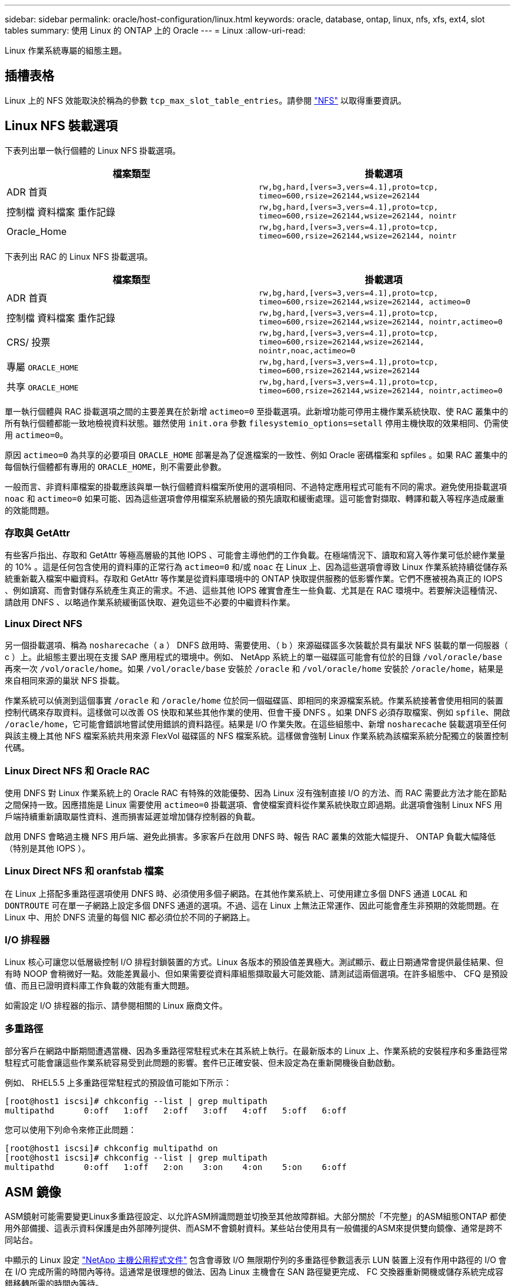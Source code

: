---
sidebar: sidebar 
permalink: oracle/host-configuration/linux.html 
keywords: oracle, database, ontap, linux, nfs, xfs, ext4, slot tables 
summary: 使用 Linux 的 ONTAP 上的 Oracle 
---
= Linux
:allow-uri-read: 


[role="lead"]
Linux 作業系統專屬的組態主題。



== 插槽表格

Linux 上的 NFS 效能取決於稱為的參數 `tcp_max_slot_table_entries`。請參閱 link:../../common/storage-configuration/nfs.html["NFS"] 以取得重要資訊。



== Linux NFS 裝載選項

下表列出單一執行個體的 Linux NFS 掛載選項。

|===
| 檔案類型 | 掛載選項 


| ADR 首頁 | `rw,bg,hard,[vers=3,vers=4.1],proto=tcp,
timeo=600,rsize=262144,wsize=262144` 


| 控制檔
資料檔案
重作記錄 | `rw,bg,hard,[vers=3,vers=4.1],proto=tcp,
timeo=600,rsize=262144,wsize=262144,
nointr` 


| Oracle_Home | `rw,bg,hard,[vers=3,vers=4.1],proto=tcp,
timeo=600,rsize=262144,wsize=262144,
nointr` 
|===
下表列出 RAC 的 Linux NFS 掛載選項。

|===
| 檔案類型 | 掛載選項 


| ADR 首頁 | `rw,bg,hard,[vers=3,vers=4.1],proto=tcp,
timeo=600,rsize=262144,wsize=262144,
actimeo=0` 


| 控制檔
資料檔案
重作記錄 | `rw,bg,hard,[vers=3,vers=4.1],proto=tcp,
timeo=600,rsize=262144,wsize=262144,
nointr,actimeo=0` 


| CRS/ 投票 | `rw,bg,hard,[vers=3,vers=4.1],proto=tcp,
timeo=600,rsize=262144,wsize=262144,
nointr,noac,actimeo=0` 


| 專屬 `ORACLE_HOME` | `rw,bg,hard,[vers=3,vers=4.1],proto=tcp,
timeo=600,rsize=262144,wsize=262144` 


| 共享 `ORACLE_HOME` | `rw,bg,hard,[vers=3,vers=4.1],proto=tcp,
timeo=600,rsize=262144,wsize=262144,
nointr,actimeo=0` 
|===
單一執行個體與 RAC 掛載選項之間的主要差異在於新增 `actimeo=0` 至掛載選項。此新增功能可停用主機作業系統快取、使 RAC 叢集中的所有執行個體都能一致地檢視資料狀態。雖然使用 `init.ora` 參數 `filesystemio_options=setall` 停用主機快取的效果相同、仍需使用 `actimeo=0`。

原因 `actimeo=0` 為共享的必要項目 `ORACLE_HOME` 部署是為了促進檔案的一致性、例如 Oracle 密碼檔案和 spfiles 。如果 RAC 叢集中的每個執行個體都有專用的 `ORACLE_HOME`，則不需要此參數。

一般而言、非資料庫檔案的掛載應該與單一執行個體資料檔案所使用的選項相同、不過特定應用程式可能有不同的需求。避免使用掛載選項 `noac` 和 `actimeo=0` 如果可能、因為這些選項會停用檔案系統層級的預先讀取和緩衝處理。這可能會對擷取、轉譯和載入等程序造成嚴重的效能問題。



=== 存取與 GetAttr

有些客戶指出、存取和 GetAttr 等極高層級的其他 IOPS 、可能會主導他們的工作負載。在極端情況下、讀取和寫入等作業可低於總作業量的 10% 。這是任何包含使用的資料庫的正常行為 `actimeo=0` 和/或 `noac` 在 Linux 上、因為這些選項會導致 Linux 作業系統持續從儲存系統重新載入檔案中繼資料。存取和 GetAttr 等作業是從資料庫環境中的 ONTAP 快取提供服務的低影響作業。它們不應被視為真正的 IOPS 、例如讀寫、而會對儲存系統產生真正的需求。不過、這些其他 IOPS 確實會產生一些負載、尤其是在 RAC 環境中。若要解決這種情況、請啟用 DNFS 、以略過作業系統緩衝區快取、避免這些不必要的中繼資料作業。



=== Linux Direct NFS

另一個掛載選項、稱為 `nosharecache`（ a ） DNFS 啟用時、需要使用、（ b ）來源磁碟區多次裝載於具有巢狀 NFS 裝載的單一伺服器（ c ）上。此組態主要出現在支援 SAP 應用程式的環境中。例如、 NetApp 系統上的單一磁碟區可能會有位於的目錄 `/vol/oracle/base` 再來一次 `/vol/oracle/home`。如果 `/vol/oracle/base` 安裝於 `/oracle` 和 `/vol/oracle/home` 安裝於 `/oracle/home`，結果是來自相同來源的巢狀 NFS 掛載。

作業系統可以偵測到這個事實 `/oracle` 和 `/oracle/home` 位於同一個磁碟區、即相同的來源檔案系統。作業系統接著會使用相同的裝置控制代碼來存取資料。這樣做可以改善 OS 快取和某些其他作業的使用、但會干擾 DNFS 。如果 DNFS 必須存取檔案、例如 `spfile`、開啟 `/oracle/home`，它可能會錯誤地嘗試使用錯誤的資料路徑。結果是 I/O 作業失敗。在這些組態中、新增 `nosharecache` 裝載選項至任何與該主機上其他 NFS 檔案系統共用來源 FlexVol 磁碟區的 NFS 檔案系統。這樣做會強制 Linux 作業系統為該檔案系統分配獨立的裝置控制代碼。



=== Linux Direct NFS 和 Oracle RAC

使用 DNFS 對 Linux 作業系統上的 Oracle RAC 有特殊的效能優勢、因為 Linux 沒有強制直接 I/O 的方法、而 RAC 需要此方法才能在節點之間保持一致。因應措施是 Linux 需要使用 `actimeo=0` 掛載選項、會使檔案資料從作業系統快取立即過期。此選項會強制 Linux NFS 用戶端持續重新讀取屬性資料、進而損害延遲並增加儲存控制器的負載。

啟用 DNFS 會略過主機 NFS 用戶端、避免此損害。多家客戶在啟用 DNFS 時、報告 RAC 叢集的效能大幅提升、 ONTAP 負載大幅降低（特別是其他 IOPS ）。



=== Linux Direct NFS 和 oranfstab 檔案

在 Linux 上搭配多重路徑選項使用 DNFS 時、必須使用多個子網路。在其他作業系統上、可使用建立多個 DNFS 通道 `LOCAL` 和 `DONTROUTE` 可在單一子網路上設定多個 DNFS 通道的選項。不過、這在 Linux 上無法正常運作、因此可能會產生非預期的效能問題。在 Linux 中、用於 DNFS 流量的每個 NIC 都必須位於不同的子網路上。



=== I/O 排程器

Linux 核心可讓您以低層級控制 I/O 排程封鎖裝置的方式。Linux 各版本的預設值差異極大。測試顯示、截止日期通常會提供最佳結果、但有時 NOOP 會稍微好一點。效能差異最小、但如果需要從資料庫組態擷取最大可能效能、請測試這兩個選項。在許多組態中、 CFQ 是預設值、而且已證明資料庫工作負載的效能有重大問題。

如需設定 I/O 排程器的指示、請參閱相關的 Linux 廠商文件。



=== 多重路徑

部分客戶在網路中斷期間遭遇當機、因為多重路徑常駐程式未在其系統上執行。在最新版本的 Linux 上、作業系統的安裝程序和多重路徑常駐程式可能會讓這些作業系統容易受到此問題的影響。套件已正確安裝、但未設定為在重新開機後自動啟動。

例如、 RHEL5.5 上多重路徑常駐程式的預設值可能如下所示：

....
[root@host1 iscsi]# chkconfig --list | grep multipath
multipathd      0:off   1:off   2:off   3:off   4:off   5:off   6:off
....
您可以使用下列命令來修正此問題：

....
[root@host1 iscsi]# chkconfig multipathd on
[root@host1 iscsi]# chkconfig --list | grep multipath
multipathd      0:off   1:off   2:on    3:on    4:on    5:on    6:off
....


== ASM 鏡像

ASM鏡射可能需要變更Linux多重路徑設定、以允許ASM辨識問題並切換至其他故障群組。大部分關於「不完整」的ASM組態ONTAP 都使用外部備援、這表示資料保護是由外部陣列提供、而ASM不會鏡射資料。某些站台使用具有一般備援的ASM來提供雙向鏡像、通常是跨不同站台。

中顯示的 Linux 設定 link:https://docs.netapp.com/us-en/ontap-sanhost/hu_fcp_scsi_index.html["NetApp 主機公用程式文件"] 包含會導致 I/O 無限期佇列的多重路徑參數這表示 LUN 裝置上沒有作用中路徑的 I/O 會在 I/O 完成所需的時間內等待。這通常是很理想的做法、因為 Linux 主機會在 SAN 路徑變更完成、 FC 交換器重新開機或儲存系統完成容錯移轉所需的時間內等待。

這種不受限制的佇列行為會導致 ASM 鏡像發生問題、因為 ASM 必須收到 I/O 故障、才能在替代 LUN 上重試 I/O 。

在 Linux 中設定下列參數 `multipath.conf` 用於 ASM 鏡像的 ASM LUN 檔案：

....
polling_interval 5
no_path_retry 24
....
這些設定會為 ASM 裝置建立 120 秒的逾時。逾時會計算為 `polling_interval` * `no_path_retry` 秒。在某些情況下可能需要調整確切的值、但 120 秒的逾時時間應足以滿足大部分的使用需求。具體而言、 120 秒的時間應該能讓控制器接管或恢復、而不會產生 I/O 錯誤、導致故障群組離線。

較低 `no_path_retry` 此值可縮短 ASM 切換至替代故障群組所需的時間、但這也會增加在維護活動（例如控制器接管）期間不必要的容錯移轉風險。仔細監控 ASM 鏡像狀態、即可降低風險。如果發生不必要的容錯移轉、只要執行重新同步的速度相對較快、鏡像就能快速重新同步。如需更多資訊、請參閱 ASM Fast Mirror Resync 上的 Oracle 說明文件、以瞭解所使用的 Oracle 軟體版本。



== Linux xfs 、 ext3 和 ext4 掛載選項


TIP: * NetApp 建議 * 使用預設掛載選項。
